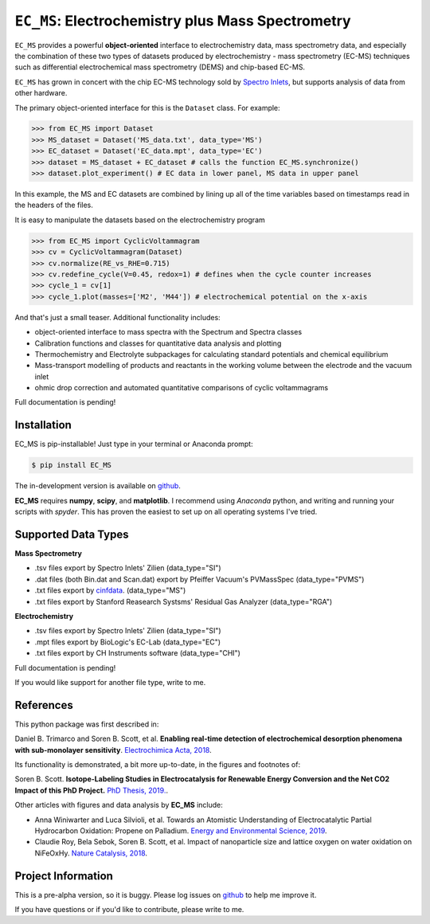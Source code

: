 =====================================================================
``EC_MS``: Electrochemistry plus Mass Spectrometry
=====================================================================

``EC_MS`` provides a powerful **object-oriented** interface to electrochemistry data, mass spectrometry data,
and especially the combination of these two types of datasets produced by electrochemistry - mass spectrometry (EC-MS) techniques such as
differential electrochemical mass spectrometry (DEMS) and chip-based EC-MS.

``EC_MS`` has grown in concert with the chip EC-MS technology sold by `Spectro Inlets <https://spectroinlets.com>`_, but supports analysis of data from other hardware.

The primary object-oriented interface for this is the ``Dataset`` class. For example:

.. -code-begin-
.. code-block:: pycon

   >>> from EC_MS import Dataset
   >>> MS_dataset = Dataset('MS_data.txt', data_type='MS')
   >>> EC_dataset = Dataset('EC_data.mpt', data_type='EC')
   >>> dataset = MS_dataset + EC_dataset # calls the function EC_MS.synchronize()
   >>> dataset.plot_experiment() # EC data in lower panel, MS data in upper panel

In this example, the MS and EC datasets are combined by lining up all of the time variables based on timestamps read in the headers of the files.

It is easy to manipulate the datasets based on the electrochemistry program

.. -code-begin-
.. code-block:: pycon

   >>> from EC_MS import CyclicVoltammagram
   >>> cv = CyclicVoltammagram(Dataset)
   >>> cv.normalize(RE_vs_RHE=0.715)
   >>> cv.redefine_cycle(V=0.45, redox=1) # defines when the cycle counter increases
   >>> cycle_1 = cv[1]
   >>> cycle_1.plot(masses=['M2', 'M44']) # electrochemical potential on the x-axis

And that's just a small teaser. Additional functionality includes:

- object-oriented interface to mass spectra with the Spectrum and Spectra classes

- Calibration functions and classes for quantitative data analysis and plotting

- Thermochemistry and Electrolyte subpackages for calculating standard potentials and chemical equilibrium

- Mass-transport modelling of products and reactants in the working volume between the electrode and the vacuum inlet

- ohmic drop correction and automated quantitative comparisons of cyclic voltammagrams


Full documentation is pending!


Installation
============

EC_MS is pip-installable! Just type in your terminal or Anaconda prompt:

.. -code-begin-
.. code-block:: bash

   $ pip install EC_MS

The in-development version is available on `github <https://github.com/ScottSoren/EC_MS/>`_.

**EC_MS** requires **numpy**, **scipy**, and **matplotlib**. I recommend using *Anaconda* python, and writing and running your scripts with *spyder*. This has proven the easiest to set up on all operating systems I've tried.


Supported Data Types
====================

**Mass Spectrometry**

- .tsv files export by Spectro Inlets' Zilien (data_type="SI")

- .dat files (both Bin.dat and Scan.dat) export by Pfeiffer Vacuum's PVMassSpec (data_type="PVMS")

- .txt files export by `cinfdata <https://github.com/CINF/cinfdata>`_. (data_type="MS")

- .txt files export by Stanford Reasearch Systsms' Residual Gas Analyzer (data_type="RGA")


**Electrochemistry**

- .tsv files export by Spectro Inlets' Zilien (data_type="SI")

- .mpt files export by BioLogic's EC-Lab (data_type="EC")

- .txt files export by CH Instruments software (data_type="CHI")

Full documentation is pending!


If you would like support for another file type, write to me.


References
==========

This python package was first described in:

Daniel B. Trimarco and Soren B. Scott, et al. **Enabling real-time detection of electrochemical desorption phenomena with sub-monolayer sensitivity**. `Electrochimica Acta, 2018 <https://doi.org/10.1016/j.electacta.2018.02.060>`_.

Its functionality is demonstrated, a bit more up-to-date, in the figures and footnotes of:

Soren B. Scott. **Isotope-Labeling Studies in Electrocatalysis for Renewable Energy Conversion and the Net CO2 Impact of this PhD Project.** `PhD Thesis, 2019. <https://orbit.dtu.dk/en/publications/isotope-labeling-studies-in-electrocatalysis-for-renewable-energy>`_.

Other articles with figures and data analysis by **EC_MS** include:

- Anna Winiwarter and Luca Silvioli, et al. Towards an Atomistic Understanding of Electrocatalytic Partial Hydrocarbon Oxidation: Propene on Palladium. `Energy and Environmental Science, 2019 <https://doi.org/10.1039/C8EE03426E>`_.

- Claudie Roy, Bela Sebok, Soren B. Scott, et al.  Impact of nanoparticle size and lattice oxygen on water oxidation on NiFeOxHy. `Nature Catalysis, 2018 <https://doi.org/10.1038/s41929-018-0162-x>`_.



Project Information
===================

This is a pre-alpha version, so it is buggy. Please log issues on `github <https://github.com/ScottSoren/EC_MS/>`_ to help me improve it.

If you have questions or if you'd like to contribute, please write to me.